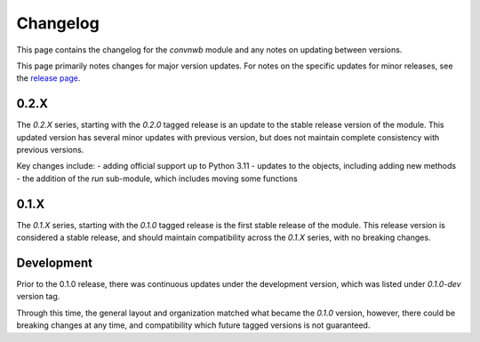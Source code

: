 Changelog
=========

This page contains the changelog for the `convnwb` module and any notes on updating between versions.

This page primarily notes changes for major version updates. For notes on the specific updates
for minor releases, see the `release page <https://github.com/spiketools/spiketools/releases>`_.

0.2.X
-----

The `0.2.X` series, starting with the `0.2.0` tagged release is an update to the stable
release version of the module. This updated version has several minor updates with
previous version, but does not maintain complete consistency with previous versions.

Key changes include:
- adding official support up to Python 3.11
- updates to the objects, including adding new methods
- the addition of the `run` sub-module, which includes moving some functions

0.1.X
-----

The `0.1.X` series, starting with the `0.1.0` tagged release is the first stable release
of the module. This release version is considered a stable release, and should maintain
compatibility across the `0.1.X` series, with no breaking changes.

Development
-----------

Prior to the 0.1.0 release, there was continuous updates under the development version,
which was listed under `0.1.0-dev` version tag.

Through this time, the general layout and organization matched what became the `0.1.0` version,
however, there could be breaking changes at any time, and compatibility which future
tagged versions is not guaranteed.

